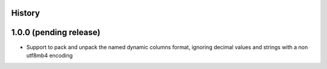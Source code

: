 .. :changelog:

History
-------

1.0.0 (pending release)
-----------------------

* Support to pack and unpack the named dynamic columns format, ignoring decimal
  values and strings with a non utf8mb4 encoding
